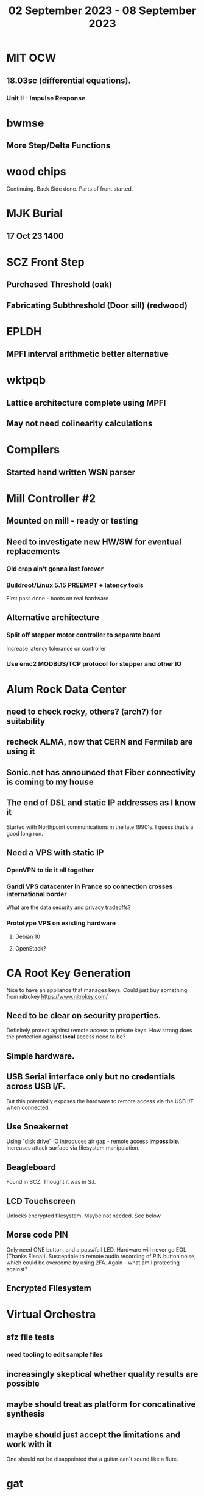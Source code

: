 #+TITLE: 02 September 2023 - 08 September 2023

* MIT OCW
** 18.03sc (differential equations).
*** Unit II - Impulse Response
* bwmse
** More Step/Delta Functions
* wood chips
Continuing. Back Side done. Parts of front started.
* MJK Burial
** 17 Oct 23 1400
* SCZ Front Step
** Purchased Threshold (oak)
** Fabricating Subthreshold (Door sill) (redwood)
* EPLDH
** MPFI interval arithmetic better alternative
* wktpqb
** Lattice architecture complete using MPFI
** May not need colinearity calculations
* Compilers
** Started hand written WSN parser
* Mill Controller #2
** Mounted on mill - ready or testing
** Need to investigate new HW/SW for eventual replacements
*** Old crap ain't gonna last forever
*** Buildroot/Linux 5.15 PREEMPT + latency tools
First pass done - boots on real hardware
** Alternative architecture
*** Split off stepper motor controller to separate board
Increase latency tolerance on controller
*** Use emc2 MODBUS/TCP protocol for stepper and other IO
* Alum Rock Data Center
** need to check rocky, others? (arch?) for suitability
** recheck ALMA, now that CERN and Fermilab are using it
** Sonic.net has announced that Fiber connectivity is coming to my house
** The end of DSL and static IP addresses as I know it
Started with Northpoint communications in the late 1990's. I guess
that's a good long run.
** Need a VPS with static IP
*** OpenVPN to tie it all together
*** Gandi VPS datacenter in France so connection crosses international border
What are the data security and privacy tradeoffs?
*** Prototype VPS on existing hardware
**** Debian 10
**** OpenStack?
* CA Root Key Generation
Nice to have an appliance that manages keys.
Could just buy something from nitrokey https://www.nitrokey.com/
** Need to be clear on security properties.
Definitely protect against remote access to private keys. How strong
does the protection against *local* access need to be?
** Simple hardware.
** USB Serial interface only but no credentials across USB I/F.
But this potentially exposes the hardware to remote access via the USB
I/F when connected.
** Use Sneakernet
Using "disk drive" IO introduces air gap - remote access *impossible*.
Increases attack surface via filesystem manipulation.
** Beagleboard
Found in SCZ. Thought it was in SJ.
** LCD Touchscreen
Unlocks encrypted filesystem. Maybe not needed. See below.
** Morse code PIN
Only need ONE button, and a pass/fail LED. Hardware will never go EOL
(Thanks Elena!). Susceptible to remote audio recording of PIN button
noise, which could be overcome by using 2FA. Again - what am I
protecting against?
** Encrypted Filesystem
* Virtual Orchestra
** sfz file tests
*** need tooling to edit sample files
** increasingly skeptical whether quality results are possible
** maybe should treat as platform for concatinative synthesis
** maybe should just accept the limitations and work with it
One should not be disappointed that a guitar can't sound like a flute.
* gat
** spectrogram done - matches 'octave' output
* RIOT drivers
Implemented - needs testing.
** WS2801
** Velleman KA03
** Velleman KA05
* mcd05 32 button/led box
** Recovered schematics.
** Planning software.
** Received STM32F767 Nucleo144 with Ethernet.
*** Test program running.
*** Need to consider CoAP multicast discovery.
*** Consider simpler architecture with STM32F767 as a 'hub'.
*** Consider CAN interface to hub.
* AMD 2900 bitslice computing
** Probably my oldest uncompleted project
** Exploring possibilities for something constructive
Create verilog models for 2903/2910 and verify against hardware?
* Hitachi HD68B09E CPU
** RAM/UART/IO
** Started schematic
*** Standard peripheral set for 8 bit CPU bringups
Board schematic planned - need Kicad symbols
** Arduino Mega 2560 DMA loader
...Along with standard 8 bit loader
** Generate quadrature clock directly
** Full Bus SW Emulation infeasible
6809 1000ns maximum cycle time too short
* Rockwell R65F11
** Still evaluating.
** Dev board
Reverse engineered some of a mostly fully built development board with
one part missing. As near as I can tell, that one part is some sort of
programmable address decoder with a pinout that does not correspond to
any part I can find. Kind of like a GAL but with inputs on top and
outputs on bottom (as opposed to left and right in a standard GAL). I
have no idea what the provenance of this board is and if it ever
worked.
* PLD programming
Looks like Atmel 16V8 is the last 5V PLD part left standing. Maybe not
surprising that there still doesn't appear to be a fully open source
tool chain for programming. How hard could it be? (!) Could next-pnr
generic help? Might be easier to use espresso for logic array and program
output logic bits directly for simple stuff.
* EPROM Programming
Found some software for Needham programmer. Need to check electrolytic
caps on ISA board.
* POSIT
Use POSITs for YRX?
* MAME
** Subset builds in debug mode
Full debug fails - not enough disk or memory.
** gs6809 serial IO doesn't work right with PTY and other streams
** ampro (Z80/Z80SIO) *does* work with PTY
** Evaluating what is needed for other emulators.
* More project ideas
** Zuse Z3 simulation in Verilog
   Good excuse for floating point ALU design. Try posit format?
** GMPForth ports to simulators
*** SIMH for some targets (vax)
*** MAME looks interesting for microprocessor system emulations
    How to support ersatz systems?
*** Ports to classic figFORTH targets
** GMPASM assembler
   May be useful for handbuilt and rare systems (DMX1000?).
** Extracting ISO Superboard Forth ROMS for MAME emulation
** 'bwocl' OpenCL tooling
*** Offline compilation
*** Standard Kernel Running
** hardware support for classic 5V CPUs
*** RTX2000, CDP1802 still available!
*** 6502, 68000, 320C30, others on hand
*** CPUs with totally async bus may be supportable without RAM
*** Could use small footprint monitor in asm (gmpmon?)
** Existing 'retro' hardware still working?
*** OSI Superboard
Unknown. Composite to VGA adapter didn't seem to work. Needs analysis.
Found OSI model 610 board underneath!
*** Super Jolt
No output. Needs analysis.
*** Ampro Little Board
Not booting. Needs analysis.
*** Rockwell R65F11 Demo board
UART sending "NO ROM" at 2400 7N1 as expected with 2MHz xtal.
MAME emulator possibilities?
*** NMIX-0016
Works. Found original prom in a parts stash(!).
* David Davies
** Broadcom BCG? Employee indicted for running a brothel.
** New case C1923172, consolidated with *15* Parties.
** Next hearing 6/20/2023
